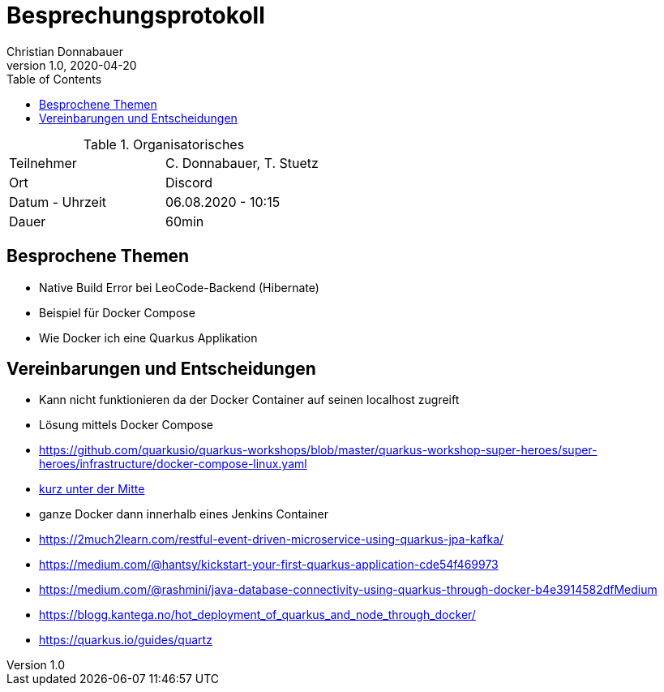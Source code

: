 = Besprechungsprotokoll
Christian Donnabauer
1.0, 2020-04-20
ifndef::imagesdir[:imagesdir: images]
:icons: font
:toc: left

.Organisatorisches
|===

|Teilnehmer |C. Donnabauer, T. Stuetz
|Ort|Discord
|Datum - Uhrzeit| 06.08.2020 - 10:15
|Dauer| 60min
|===

== Besprochene Themen

* Native Build Error bei LeoCode-Backend (Hibernate)
* Beispiel für Docker Compose
* Wie Docker ich eine Quarkus Applikation

== Vereinbarungen und Entscheidungen

* Kann nicht funktionieren da der Docker Container auf seinen localhost zugreift
* Lösung mittels Docker Compose
* https://github.com/quarkusio/quarkus-workshops/blob/master/quarkus-workshop-super-heroes/super-heroes/infrastructure/docker-compose-linux.yaml
* https://itnext.io/a-journey-with-quarkus-ff73fc64cfe1[kurz unter der Mitte]
* ganze Docker dann innerhalb eines Jenkins Container
* https://2much2learn.com/restful-event-driven-microservice-using-quarkus-jpa-kafka/
* https://medium.com/@hantsy/kickstart-your-first-quarkus-application-cde54f469973
* https://medium.com/@rashmini/java-database-connectivity-using-quarkus-through-docker-b4e3914582dfMedium
* https://blogg.kantega.no/hot_deployment_of_quarkus_and_node_through_docker/
* https://quarkus.io/guides/quartz